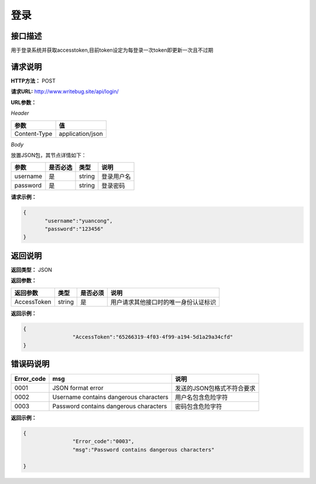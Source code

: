 
========
登录
========


接口描述
========
用于登录系统并获取accesstoken,目前token设定为每登录一次token即更新一次且不过期

请求说明
========
**HTTP方法：** POST

**请求URL:** http://www.writebug.site/api/login/

**URL参数：**

*Header*

+--------------+------------------+
|     参数     |        值        |
+==============+==================+
| Content-Type | application/json |
+--------------+------------------+


*Body*

放置JSON包，其节点详情如下：

+----------+----------+--------+------------+
|   参数   | 是否必选 |  类型  |    说明    |
+==========+==========+========+============+
| username | 是       | string | 登录用户名 |
+----------+----------+--------+------------+
| password | 是       | string | 登录密码   |
+----------+----------+--------+------------+


**请求示例：**

.. code-block:: json

 {
	"username":"yuancong",
	"password":"123456"
 }


返回说明
========


**返回类型：** JSON

**返回参数：**


+-------------+--------+----------+--------------------------------------+
|  返回参数   |  类型  | 是否必须 |                 说明                 |
+=============+========+==========+======================================+
| AccessToken | string | 是       | 用户请求其他接口时的唯一身份认证标识 |
+-------------+--------+----------+--------------------------------------+



**返回示例：**

.. code-block:: json

	{
			"AccessToken":"65266319-4f03-4f99-a194-5d1a29a34cfd"
	}


错误码说明
==========

+------------+----------------------------------------+----------------------------+
| Error_code |                  msg                   |            说明            |
+============+========================================+============================+
| 0001       | JSON format error                      | 发送的JSON包格式不符合要求 |
+------------+----------------------------------------+----------------------------+
| 0002       | Username contains dangerous characters | 用户名包含危险字符         |
+------------+----------------------------------------+----------------------------+
| 0003       | Password contains dangerous characters | 密码包含危险字符           |
+------------+----------------------------------------+----------------------------+

**返回示例：**


.. code-block :: json

	{
			"Error_code":"0003",
			"msg":"Password contains dangerous characters"
		
	}

